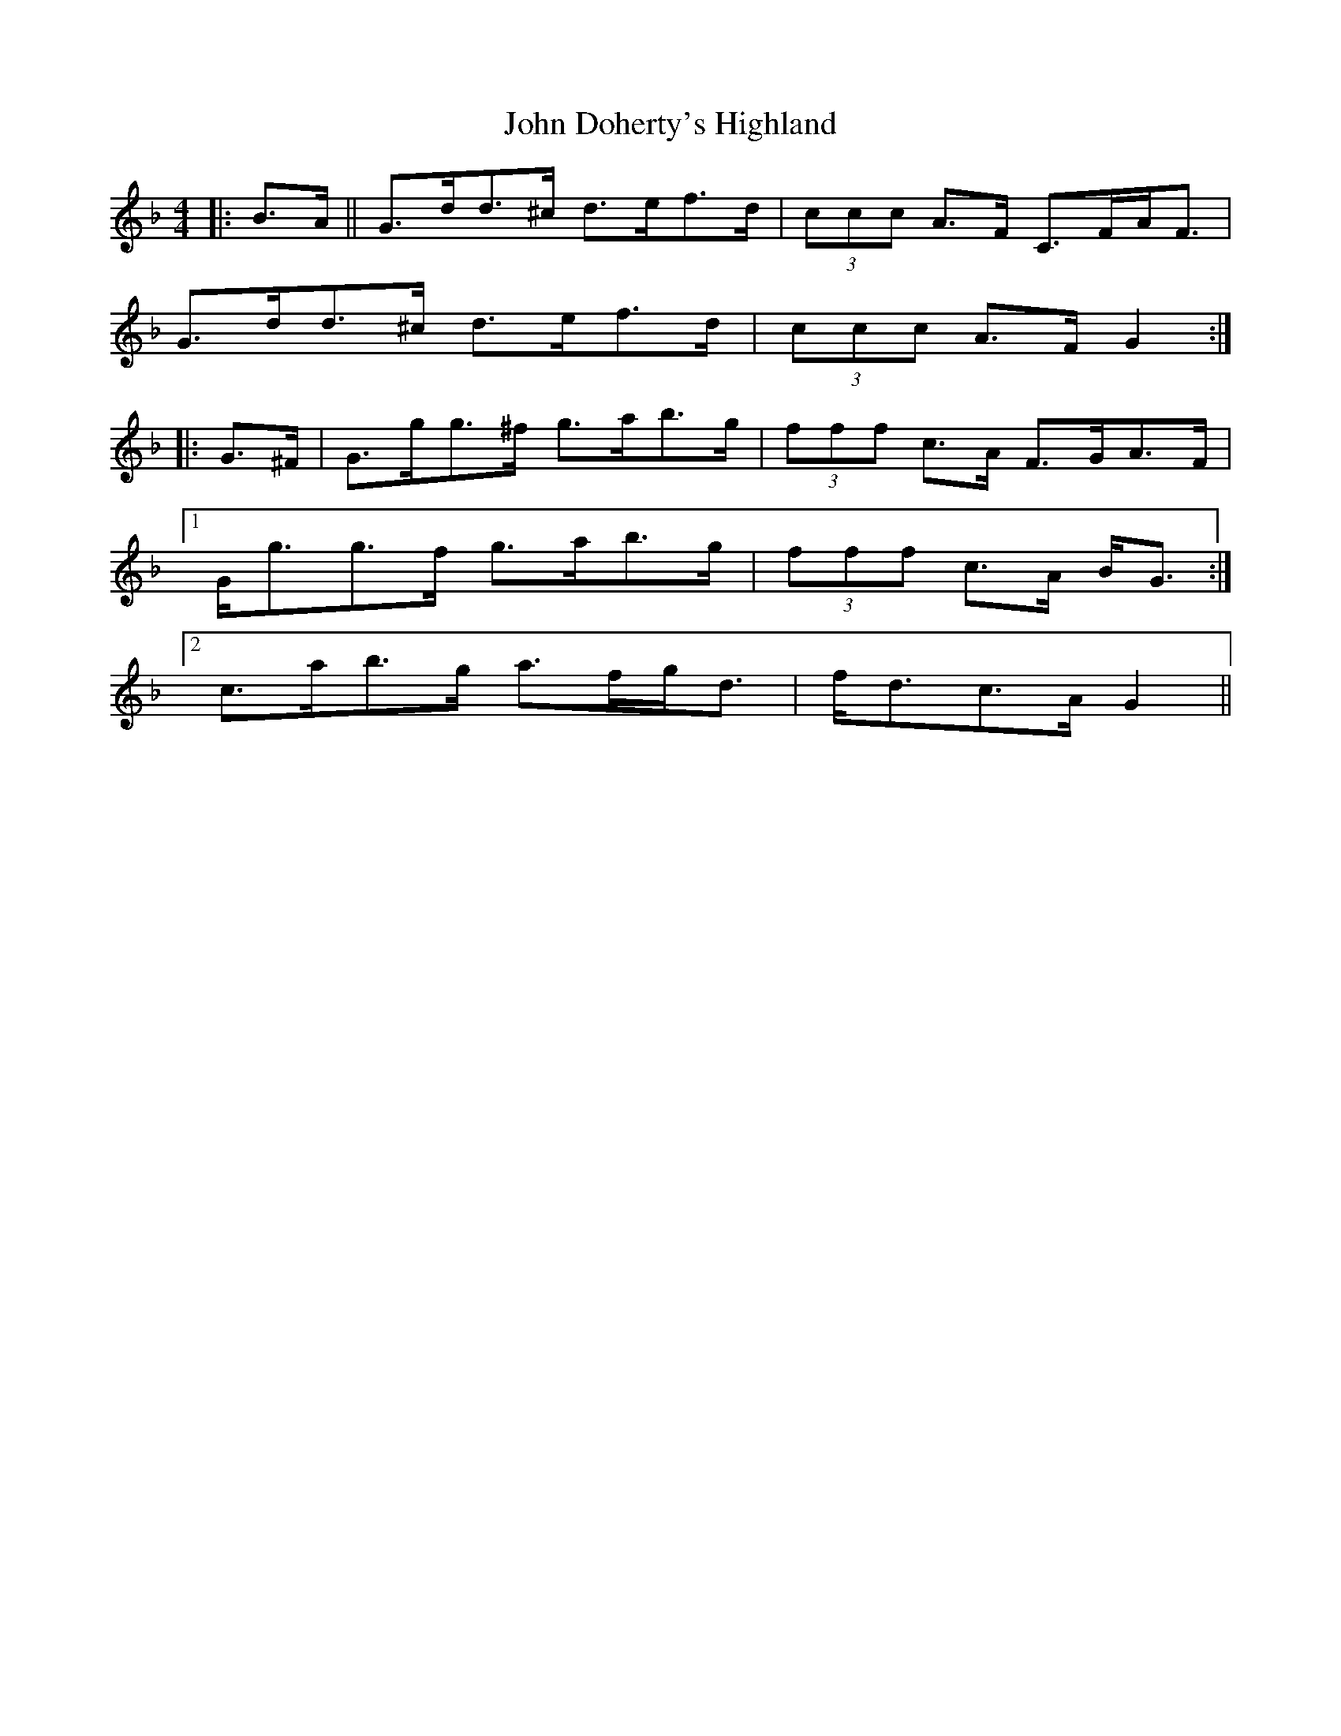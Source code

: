 X: 20407
T: John Doherty's Highland
R: barndance
M: 4/4
K: Gdorian
|:B>A||G>dd>^c d>ef>d|(3ccc A>F C>FA<F|
G>dd>^c d>ef>d|(3ccc A>F G2:|
|:G>^F|G>gg>^f g>ab>g|(3fff c>A F>GA>F|
[1 G<gg>f g>ab>g|(3fff c>A B<G:|
[2 c’>ab>g a>fg<d|f<dc>A G2||

